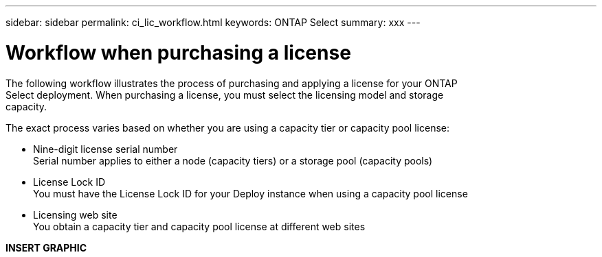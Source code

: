 ---
sidebar: sidebar
permalink: ci_lic_workflow.html
keywords: ONTAP Select
summary: xxx
---

= Workflow when purchasing a license
:hardbreaks:
:nofooter:
:icons: font
:linkattrs:
:imagesdir: ./media/

[.lead]
The following workflow illustrates the process of purchasing and applying a license for your ONTAP
Select deployment. When purchasing a license, you must select the licensing model and storage
capacity.

The exact process varies based on whether you are using a capacity tier or capacity pool license:

* Nine-digit license serial number
Serial number applies to either a node (capacity tiers) or a storage pool (capacity pools)
* License Lock ID
You must have the License Lock ID for your Deploy instance when using a capacity pool license
* Licensing web site
You obtain a capacity tier and capacity pool license at different web sites

*INSERT GRAPHIC*
